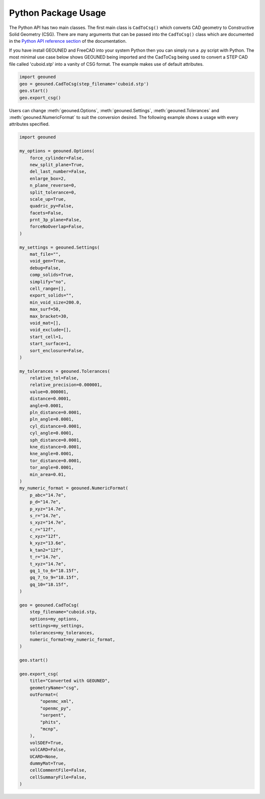 Python Package Usage
====================

The Python API has two main classes.
The first main class is ``CadToCsg()`` which converts CAD geometry to Constructive Solid Geometry (CSG).
There are many arguments that can be passed into the ``CadToCsg()`` class which are documented in the `Python API reference section <../python_api.html>`_ of the documentation.


If you have install GEOUNED and FreeCAD into your system Python then you can simply run a .py script with Python.
The most minimal use case below shows GEOUNED being imported and the CadToCsg being used to convert a STEP CAD file called 'cuboid.stp' into a vanity of CSG format. 
The example makes use of default  attributes.

.. code-block:: python

    import geouned
    geo = geouned.CadToCsg(step_filename='cuboid.stp')
    geo.start()
    geo.export_csg()

Users can change :meth:`geouned.Options`, :meth:`geouned.Settings`, :meth:`geouned.Tolerances` and :meth:`geouned.NumericFormat` to suit the conversion desired.
The following example shows a usage with every attributes specified.

.. code-block:: python

    import geouned

    my_options = geouned.Options(
        force_cylinder=False,
        new_split_plane=True,
        del_last_number=False,
        enlarge_box=2,
        n_plane_reverse=0,
        split_tolerance=0,
        scale_up=True,
        quadric_py=False,
        facets=False,
        prnt_3p_plane=False,
        forceNoOverlap=False,
    )

    my_settings = geouned.Settings(
        mat_file="",
        void_gen=True,
        debug=False,
        comp_solids=True,
        simplify="no",
        cell_range=[],
        export_solids="",
        min_void_size=200.0,
        max_surf=50,
        max_bracket=30,
        void_mat=[],
        void_exclude=[],
        start_cell=1,
        start_surface=1,
        sort_enclosure=False,
    )

    my_tolerances = geouned.Tolerances(
        relative_tol=False,
        relative_precision=0.000001,
        value=0.000001,
        distance=0.0001,
        angle=0.0001,
        pln_distance=0.0001,
        pln_angle=0.0001,
        cyl_distance=0.0001,
        cyl_angle=0.0001,
        sph_distance=0.0001,
        kne_distance=0.0001,
        kne_angle=0.0001,
        tor_distance=0.0001,
        tor_angle=0.0001,
        min_area=0.01,
    )
    my_numeric_format = geouned.NumericFormat(
        p_abc="14.7e",
        p_d="14.7e",
        p_xyz="14.7e",
        s_r="14.7e",
        s_xyz="14.7e",
        c_r="12f",
        c_xyz="12f",
        k_xyz="13.6e",
        k_tan2="12f",
        t_r="14.7e",
        t_xyz="14.7e",
        gq_1_to_6="18.15f",
        gq_7_to_9="18.15f",
        gq_10="18.15f",
    )

    geo = geouned.CadToCsg(
        step_filename="cuboid.stp,
        options=my_options,
        settings=my_settings,
        tolerances=my_tolerances,
        numeric_format=my_numeric_format,
    )

    geo.start()

    geo.export_csg(
        title="Converted with GEOUNED",
        geometryName="csg",
        outFormat=(
            "openmc_xml",
            "openmc_py",
            "serpent",
            "phits",
            "mcnp",
        ),
        volSDEF=True,
        volCARD=False,
        UCARD=None,
        dummyMat=True,
        cellCommentFile=False,
        cellSummaryFile=False,
    )
